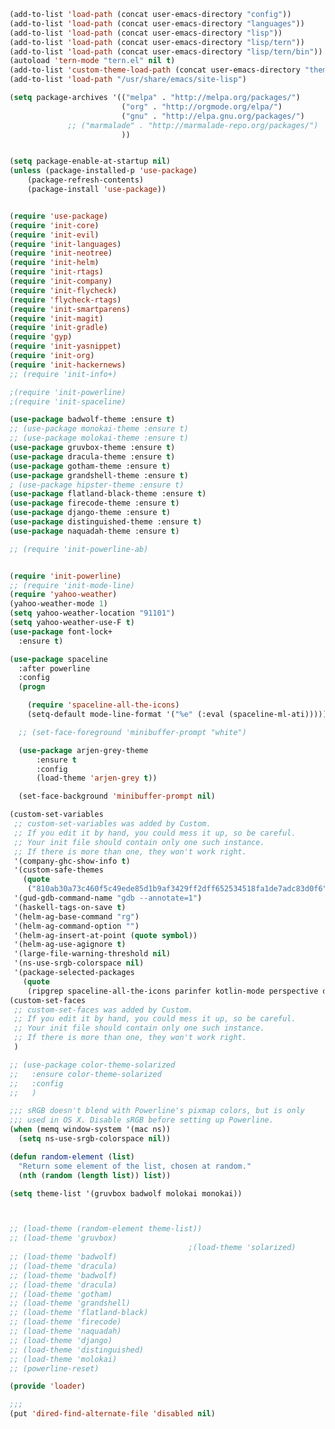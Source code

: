 #+BEGIN_SRC emacs-lisp
  (add-to-list 'load-path (concat user-emacs-directory "config"))
  (add-to-list 'load-path (concat user-emacs-directory "languages"))
  (add-to-list 'load-path (concat user-emacs-directory "lisp"))
  (add-to-list 'load-path (concat user-emacs-directory "lisp/tern"))
  (add-to-list 'load-path (concat user-emacs-directory "lisp/tern/bin"))
  (autoload 'tern-mode "tern.el" nil t)
  (add-to-list 'custom-theme-load-path (concat user-emacs-directory "themes"))
  (add-to-list 'load-path "/usr/share/emacs/site-lisp")

  (setq package-archives '(("melpa" . "http://melpa.org/packages/")
                           ("org" . "http://orgmode.org/elpa/")
                           ("gnu" . "http://elpa.gnu.org/packages/")
			   ;; ("marmalade" . "http://marmalade-repo.org/packages/")
                           ))


  (setq package-enable-at-startup nil)
  (unless (package-installed-p 'use-package)
      (package-refresh-contents)
      (package-install 'use-package))


  (require 'use-package)
  (require 'init-core)
  (require 'init-evil)
  (require 'init-languages)
  (require 'init-neotree)
  (require 'init-helm)
  (require 'init-rtags)
  (require 'init-company)
  (require 'init-flycheck)
  (require 'flycheck-rtags)
  (require 'init-smartparens)
  (require 'init-magit)
  (require 'init-gradle)
  (require 'gyp)
  (require 'init-yasnippet)
  (require 'init-org)
  (require 'init-hackernews)
  ;; (require 'init-info+)

  ;(require 'init-powerline)
  ;(require 'init-spaceline)

  (use-package badwolf-theme :ensure t)
  ;; (use-package monokai-theme :ensure t)
  ;; (use-package molokai-theme :ensure t)
  (use-package gruvbox-theme :ensure t)
  (use-package dracula-theme :ensure t)
  (use-package gotham-theme :ensure t)
  (use-package grandshell-theme :ensure t)
  ; (use-package hipster-theme :ensure t)
  (use-package flatland-black-theme :ensure t)
  (use-package firecode-theme :ensure t)
  (use-package django-theme :ensure t)
  (use-package distinguished-theme :ensure t)
  (use-package naquadah-theme :ensure t)

  ;; (require 'init-powerline-ab)


  (require 'init-powerline)
  ;; (require 'init-mode-line)
  (require 'yahoo-weather)
  (yahoo-weather-mode 1)
  (setq yahoo-weather-location "91101")
  (setq yahoo-weather-use-F t)
  (use-package font-lock+
    :ensure t)

  (use-package spaceline
    :after powerline
    :config
    (progn

      (require 'spaceline-all-the-icons)
      (setq-default mode-line-format '("%e" (:eval (spaceline-ml-ati))))))

    ;; (set-face-foreground 'minibuffer-prompt "white")

    (use-package arjen-grey-theme
        :ensure t
        :config
        (load-theme 'arjen-grey t))

    (set-face-background 'minibuffer-prompt nil)

  (custom-set-variables
   ;; custom-set-variables was added by Custom.
   ;; If you edit it by hand, you could mess it up, so be careful.
   ;; Your init file should contain only one such instance.
   ;; If there is more than one, they won't work right.
   '(company-ghc-show-info t)
   '(custom-safe-themes
     (quote
      ("810ab30a73c460f5c49ede85d1b9af3429ff2dff652534518fa1de7adc83d0f6" "5b24babd20e58465e070a8d7850ec573fe30aca66c8383a62a5e7a3588db830b" "aae95fc700f9f7ff70efbc294fc7367376aa9456356ae36ec234751040ed9168" "2d16f85f22f1841390dfc1234bd5acfcce202d9bb1512aa8eabd0068051ac8c3" "18a33cdb764e4baf99b23dcd5abdbf1249670d412c6d3a8092ae1a7b211613d5" "9122dfb203945f6e84b0de66d11a97de6c9edf28b3b5db772472e4beccc6b3c5" "b9293d120377ede424a1af1e564ba69aafa85e0e9fd19cf89b4e15f8ee42a8bb" "6bb466c89b7e3eedc1f19f5a0cfa53be9baf6077f4d4a6f9b5d087f0231de9c8" "1bacdd5d24f187f273f488a23c977f26452dffbc82d4ac57250aa041f14159da" "b571f92c9bfaf4a28cb64ae4b4cdbda95241cd62cf07d942be44dc8f46c491f4" "6c62b1cd715d26eb5aa53843ed9a54fc2b0d7c5e0f5118d4efafa13d7715c56e" "30ba590271e63571536bcded60eca30e0645011a860be1c987fc6476c1603f15" "badc4f9ae3ee82a5ca711f3fd48c3f49ebe20e6303bba1912d4e2d19dd60ec98" default)))
   '(gud-gdb-command-name "gdb --annotate=1")
   '(haskell-tags-on-save t)
   '(helm-ag-base-command "rg")
   '(helm-ag-command-option "")
   '(helm-ag-insert-at-point (quote symbol))
   '(helm-ag-use-agignore t)
   '(large-file-warning-threshold nil)
   '(ns-use-srgb-colorspace nil)
   '(package-selected-packages
     (quote
      (ripgrep spaceline-all-the-icons parinfer kotlin-mode perspective distinguished-theme django-theme firecode-theme flatland-black-theme hipster-theme grandshell-theme gotham-theme dracula-theme quelpa ox-twbs smooth-scrolling smooth-scrolling-mode org-bullets org-bullets-mode swift-mode badwolf-theme monokai-theme slime ycm yalinum use-package sml-mode relative-line-numbers powerline-evil nlinum neotree nav molokai-theme moe-theme linum-relative hlinum helm-projectile helm-flycheck helm-company helm-ag flylisp flycheck-ycmd flycheck-typescript-tslint flycheck-tip flycheck-rust flycheck-package flycheck-ocaml flycheck-irony flycheck-google-cpplint flycheck-gometalinter flycheck-flow flycheck-color-mode-line flycheck-clojure flycheck-clangcheck exec-path-from-shell evil-visualstar evil-terminal-cursor-changer evil-surround evil-space evil-smartparens evil-quickscope evil-paredit evil-org evil-numbers evil-mc evil-matchit evil-magit evil-lisp-state evil-jumper evil-indent-plus evil-god-state evil-exchange evil-escape evil-ediff evil-easymotion evil-commentary evil-cleverparens evil-args elisp-slime-nav company-ycmd company-go cargo))))
  (custom-set-faces
   ;; custom-set-faces was added by Custom.
   ;; If you edit it by hand, you could mess it up, so be careful.
   ;; Your init file should contain only one such instance.
   ;; If there is more than one, they won't work right.
   )

  ;; (use-package color-theme-solarized
  ;;   :ensure color-theme-solarized
  ;;   :config
  ;;   )

  ;;; sRGB doesn't blend with Powerline's pixmap colors, but is only
  ;;; used in OS X. Disable sRGB before setting up Powerline.
  (when (memq window-system '(mac ns))
    (setq ns-use-srgb-colorspace nil))

  (defun random-element (list)
    "Return some element of the list, chosen at random."
    (nth (random (length list)) list))

  (setq theme-list '(gruvbox badwolf molokai monokai)) 



  ;; (load-theme (random-element theme-list)) 
  ;; (load-theme 'gruvbox)  
                                          ;(load-theme 'solarized)
  ;; (load-theme 'badwolf)
  ;; (load-theme 'dracula)
  ;; (load-theme 'badwolf)
  ;; (load-theme 'dracula)
  ;; (load-theme 'gotham)
  ;; (load-theme 'grandshell)
  ;; (load-theme 'flatland-black)
  ;; (load-theme 'firecode)
  ;; (load-theme 'naquadah)
  ;; (load-theme 'django)
  ;; (load-theme 'distinguished)
  ;; (load-theme 'molokai)
  ;; (powerline-reset)

  (provide 'loader)

  ;;;
  (put 'dired-find-alternate-file 'disabled nil)
#+END_SRC
